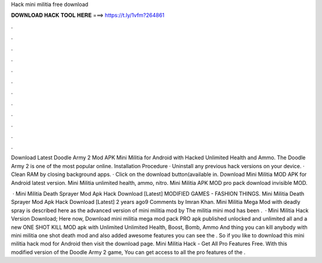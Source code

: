 Hack mini militia free download



𝐃𝐎𝐖𝐍𝐋𝐎𝐀𝐃 𝐇𝐀𝐂𝐊 𝐓𝐎𝐎𝐋 𝐇𝐄𝐑𝐄 ===> https://t.ly/1vfm?264861



.



.



.



.



.



.



.



.



.



.



.



.

Download Latest Doodle Army 2 Mod APK Mini Militia for Android with Hacked Unlimited Health and Ammo. The Doodle Army 2 is one of the most popular online. Installation Procedure · Uninstall any previous hack versions on your device. · Clean RAM by closing background apps. · Click on the download button(available in. Download Mini Militia MOD APK for Android latest version. Mini Militia unlimited health, ammo, nitro. Mini Militia APK MOD pro pack download invisible MOD.

 · Mini Militia Death Sprayer Mod Apk Hack Download [Latest] MODIFIED GAMES - FASHION THINGS. Mini Militia Death Sprayer Mod Apk Hack Download [Latest] 2 years ago9 Comments by Imran Khan. Mini Militia Mega Mod with deadly spray is described here as the advanced version of mini militia mod by  The militia mini mod has been .  · Mini Militia Hack Version Download; Here now, Download mini militia mega mod pack PRO apk published unlocked and unlimited all and a new ONE SHOT KILL MOD apk with Unlimited Unlimited Health, Boost, Bomb, Ammo And thing you can kill anybody with mini militia one shot death mod and also added awesome features you can see the . So if you like to download this mini militia hack mod for Android then visit the download page. Mini Militia Hack - Get All Pro Features Free. With this modified version of the Doodle Army 2 game, You can get access to all the pro features of the .
